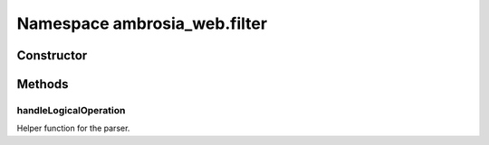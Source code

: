 ﻿





..
    Classes and methods

Namespace ambrosia_web.filter
================================================================================

..
   class-title











    


Constructor
-----------

.. js:class:: ambrosia_web.filter









Methods
-------

..
   class-methods


handleLogicalOperation
''''''''''''''''''''''''''''''''''''''''''''''''''''''''''''''''''''''''''''''''

.. js:function:: ambrosia_web.filter.handleLogicalOperation(ex1, rest)


    
    :param  ex1: 
        an expression 
    
    :param  rest: 
        an array containing a logical operation and a second expression or undefined 
    



    
    :returns *:
         
    


Helper function for the parser.









    




    



